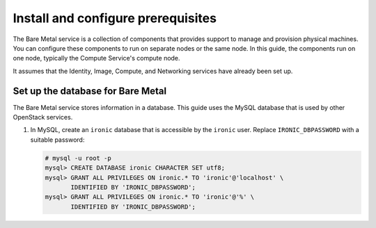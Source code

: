 Install and configure prerequisites
~~~~~~~~~~~~~~~~~~~~~~~~~~~~~~~~~~~

The Bare Metal service is a collection of components that provides support to
manage and provision physical machines. You can configure these components to
run on separate nodes or the same node. In this guide, the components run on
one node, typically the Compute Service's compute node.

It assumes that the Identity, Image, Compute, and Networking services
have already been set up.


Set up the database for Bare Metal
----------------------------------

The Bare Metal service stores information in a database. This guide uses the
MySQL database that is used by other OpenStack services.

#. In MySQL, create an ``ironic`` database that is accessible by the
   ``ironic`` user. Replace ``IRONIC_DBPASSWORD`` with a suitable password:

   .. code-block:: console

      # mysql -u root -p
      mysql> CREATE DATABASE ironic CHARACTER SET utf8;
      mysql> GRANT ALL PRIVILEGES ON ironic.* TO 'ironic'@'localhost' \
             IDENTIFIED BY 'IRONIC_DBPASSWORD';
      mysql> GRANT ALL PRIVILEGES ON ironic.* TO 'ironic'@'%' \
             IDENTIFIED BY 'IRONIC_DBPASSWORD';
